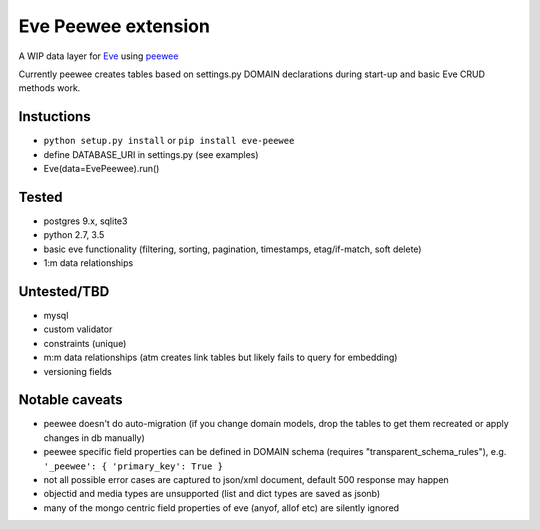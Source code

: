 Eve Peewee extension
====================

|Build Status|

A WIP data layer for `Eve <http://python-eve.org/>`__ using
`peewee <http://peewee-orm.com/>`__

Currently peewee creates tables based on settings.py DOMAIN declarations
during start-up and basic Eve CRUD methods work.

Instuctions
^^^^^^^^^^^

-  ``python setup.py install`` or ``pip install eve-peewee``
-  define DATABASE\_URI in settings.py (see examples)
-  Eve(data=EvePeewee).run()

Tested
^^^^^^

-  postgres 9.x, sqlite3
-  python 2.7, 3.5
-  basic eve functionality (filtering, sorting, pagination, timestamps,
   etag/if-match, soft delete)
-  1:m data relationships

Untested/TBD
^^^^^^^^^^^^

-  mysql
-  custom validator
-  constraints (unique)
-  m:m data relationships (atm creates link tables but likely fails to
   query for embedding)
-  versioning fields

Notable caveats
^^^^^^^^^^^^^^^

-  peewee doesn't do auto-migration (if you change domain models, drop
   the tables to get them recreated or apply changes in db manually)
-  peewee specific field properties can be defined in DOMAIN schema
   (requires "transparent\_schema\_rules"), e.g.
   ``'_peewee': { 'primary_key': True }``
-  not all possible error cases are captured to json/xml document,
   default 500 response may happen
-  objectid and media types are unsupported (list and dict types are
   saved as jsonb)
-  many of the mongo centric field properties of eve (anyof, allof etc)
   are silently ignored

.. |Build Status| image:: https://travis-ci.org/stt/eve-peewee.svg
   :target: https://travis-ci.org/stt/eve-peewee



